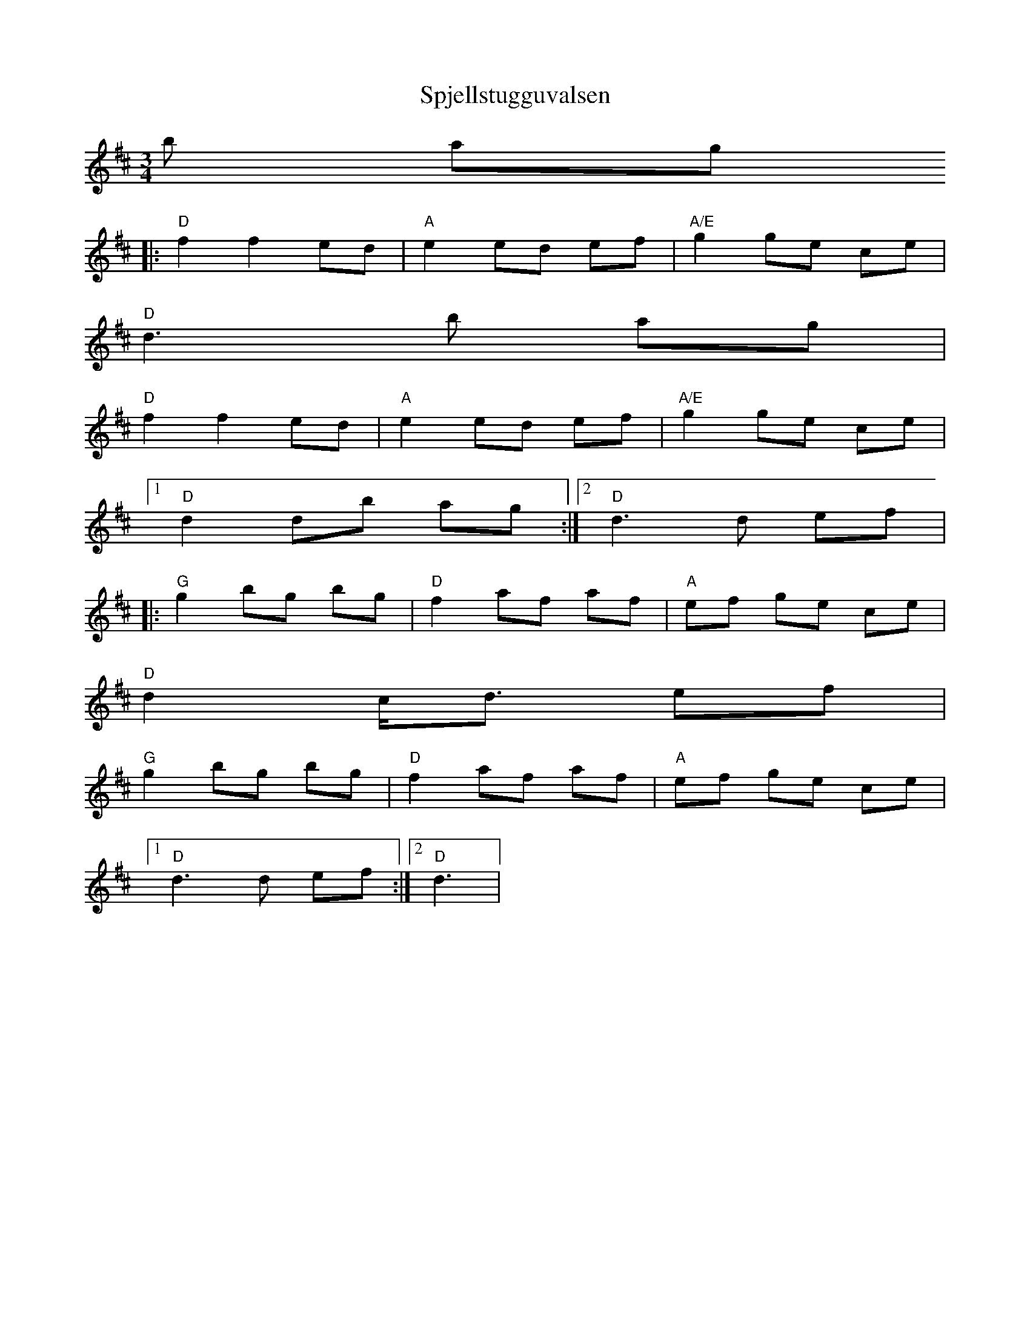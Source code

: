 X:1
T:Spjellstugguvalsen
R:vals
Z:Smaaviltlaget, paa Skuddhold, Track 7
M:3/4
L:1/8
K:D
b ag
|: "D"f2 f2 ed | "A"e2 ed ef | "A/E"g2 ge ce |
   "D"d3 b ag |
   "D"f2 f2 ed | "A"e2 ed ef | "A/E"g2 ge ce |
[1 "D"d2 db ag :|[2 "D"d3 d ef |
|: "G"g2 bg bg | "D"f2 af af | "A"ef ge ce |
   "D"d2 c<d ef |
   "G"g2 bg bg | "D"f2 af af | "A"ef ge ce |
[1 "D"d3 d ef :|[2 "D"d3  |
